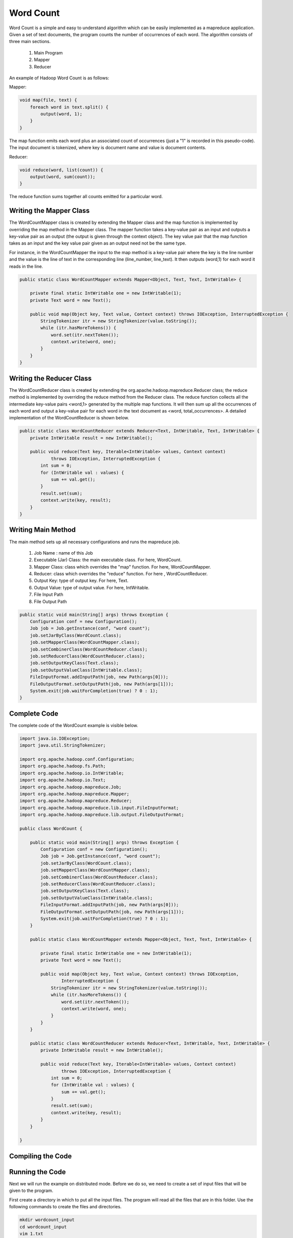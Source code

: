 Word Count
==========
Word Count is a simple and easy to understand algorithm which can be easily implemented as a mapreduce application. Given a set of text documents, the program counts the number of occurrences of each word. The algorithm consists of three main sections.

    1. Main Program
    2. Mapper
    3. Reducer

An example of Hadoop Word Count is as follows:

.. image:: images/figures/wordcount.png
   :height: 300px
   :width: 520px
   :alt: word count show case
   :align: center

Mapper:

.. code-block:: java
	
    void map(file, text) {
    	foreach word in text.split() {
            output(word, 1);
    	}
    }


The map function emits each word plus an associated count of occurrences (just a "1" is recorded in this pseudo-code). The input document is tokenized, where key is document name and value is document contents.

Reducer:

.. code-block:: java

    void reduce(word, list(count)) {
        output(word, sum(count));
    }

The reduce function sums together all counts emitted for a particular word.

Writing the Mapper Class
------------------------
The WordCountMapper class is created by extending the Mapper class and the map function is implemented by overriding the map method in the Mapper class. The mapper function takes a key-value pair as an input and outputs a key-value pair as an output (the output is given through the context object). The key value pair that the map function takes as an input and the key value pair given as an output need not be the same type.

For instance, in the WordCountMapper the input to the map method is a key-value pair where the key is the line number and the value is the line of text in the corresponding line (line_number, line_text). It then outputs (word,1) for each word it reads in the line.

.. code-block:: java

    public static class WordCountMapper extends Mapper<Object, Text, Text, IntWritable> {

        private final static IntWritable one = new IntWritable(1);
        private Text word = new Text();

        public void map(Object key, Text value, Context context) throws IOException, InterruptedException {
            StringTokenizer itr = new StringTokenizer(value.toString());
            while (itr.hasMoreTokens()) {
                word.set(itr.nextToken());
                context.write(word, one);
            }
        }
    }


Writing the Reducer Class
-------------------------

The WordCountReducer class is created by extending the org.apache.hadoop.mapreduce.Reducer class; the reduce method is implemented by overriding the reduce method from the Reducer class. The reduce function collects all the intermediate key-value pairs <word,1>  generated by the multiple map functions. It will then sum up all the occurrences of each word and output a key-value pair for each word in the text document as <word, total_occurrences>. A detailed implementation of the WordCountReducer is shown below.

.. code-block:: java

    public static class WordCountReducer extends Reducer<Text, IntWritable, Text, IntWritable> {
        private IntWritable result = new IntWritable();

        public void reduce(Text key, Iterable<IntWritable> values, Context context)
                throws IOException, InterruptedException {
            int sum = 0;
            for (IntWritable val : values) {
                sum += val.get();
            }
            result.set(sum);
            context.write(key, result);
        }
    }

Writing Main Method
------------------

The main method sets up all necessary configurations and runs the mapreduce job.

    1. Job Name : name of this Job
    2. Executable (Jar) Class: the main executable class. For here, WordCount.
    3. Mapper Class: class which overrides the "map" function. For here, WordCountMapper.
    4. Reducer: class which overrides the "reduce" function. For here , WordCountReducer.
    5. Output Key: type of output key. For here, Text.
    6. Output Value: type of output value. For here, IntWritable.
    7. File Input Path
    8. File Output Path

.. code-block:: java

    public static void main(String[] args) throws Exception {
        Configuration conf = new Configuration();
        Job job = Job.getInstance(conf, "word count");
        job.setJarByClass(WordCount.class);
        job.setMapperClass(WordCountMapper.class);
        job.setCombinerClass(WordCountReducer.class);
        job.setReducerClass(WordCountReducer.class);
        job.setOutputKeyClass(Text.class);
        job.setOutputValueClass(IntWritable.class);
        FileInputFormat.addInputPath(job, new Path(args[0]));
        FileOutputFormat.setOutputPath(job, new Path(args[1]));
        System.exit(job.waitForCompletion(true) ? 0 : 1);
    }


Complete Code
-------------

The complete code of the WordCount example is visible below.

.. code-block:: java

    import java.io.IOException;
    import java.util.StringTokenizer;

    import org.apache.hadoop.conf.Configuration;
    import org.apache.hadoop.fs.Path;
    import org.apache.hadoop.io.IntWritable;
    import org.apache.hadoop.io.Text;
    import org.apache.hadoop.mapreduce.Job;
    import org.apache.hadoop.mapreduce.Mapper;
    import org.apache.hadoop.mapreduce.Reducer;
    import org.apache.hadoop.mapreduce.lib.input.FileInputFormat;
    import org.apache.hadoop.mapreduce.lib.output.FileOutputFormat;

    public class WordCount {

        public static void main(String[] args) throws Exception {
            Configuration conf = new Configuration();
            Job job = Job.getInstance(conf, "word count");
            job.setJarByClass(WordCount.class);
            job.setMapperClass(WordCountMapper.class);
            job.setCombinerClass(WordCountReducer.class);
            job.setReducerClass(WordCountReducer.class);
            job.setOutputKeyClass(Text.class);
            job.setOutputValueClass(IntWritable.class);
            FileInputFormat.addInputPath(job, new Path(args[0]));
            FileOutputFormat.setOutputPath(job, new Path(args[1]));
            System.exit(job.waitForCompletion(true) ? 0 : 1);
        }

        public static class WordCountMapper extends Mapper<Object, Text, Text, IntWritable> {

            private final static IntWritable one = new IntWritable(1);
            private Text word = new Text();

            public void map(Object key, Text value, Context context) throws IOException,
                    InterruptedException {
                StringTokenizer itr = new StringTokenizer(value.toString());
                while (itr.hasMoreTokens()) {
                    word.set(itr.nextToken());
                    context.write(word, one);
                }
            }
        }

        public static class WordCountReducer extends Reducer<Text, IntWritable, Text, IntWritable> {
            private IntWritable result = new IntWritable();

            public void reduce(Text key, Iterable<IntWritable> values, Context context)
                    throws IOException, InterruptedException {
                int sum = 0;
                for (IntWritable val : values) {
                    sum += val.get();
                }
                result.set(sum);
                context.write(key, result);
            }
        }

    }

Compiling the Code
------------------

.. code-block:: bash
    git clone https://github.com/ADMIcloud/examples.git
    cd examples/hadoop-wordcount
    mvn clean install


Running the Code
----------------

Next we will run the example on distributed mode. Before we do so, we need to create a set of input files that will be given to the program.

First create a directory in which to put all the input files. The program will read all the files that are in this folder. Use the following commands to create the files and directories.

.. code-block:: bash

    mkdir wordcount_input
    cd wordcount_input
    vim 1.txt
    vim 2.txt

Create two text files 1.txt and 2.txt under the folder containing the following:

1.txt - Hello World Bye World

2.txt - Hello Hadoop Goodbye Hadoop

Create a directory on HDFS and copy these two files into HDFS.

.. code-block:: bash

    $HADOOP_HOME/bin/hdfs dfs -mkdir wordcount_input
    $HADOOP_HOME/bin/hdfs dfs -put wordcount_input/* wordcount_input

You can check the files on HDFS using.

.. code-block:: bash

    $HADOOP_HOME/bin/hdfs dfs -ls wordcount_input

To run the mapreduce job execute the following command from the Hadoop directory:

.. code-block:: bash

    $HADOOP_HOME/bin/hadoop jar target/hadoop-wordcount-1.0.jar admicloud.hadoop.wordcount.WordCount wordcount_input wordcount_output

If the wordcount_output already exists, delete it before running the code.

.. code-block:: bash

    $HADOOP_HOME/bin/hdfs dfs -rm -r wordcount_output


After the job has completed, execute the following command and check the output that was generated.

.. code-block:: bash

    $HADOOP_HOME/bin/hdfs dfs -cat wordcount_output/*
    Bye	1
    Goodbye	1
    Hadoop	2
    Hello	2
    World	2


